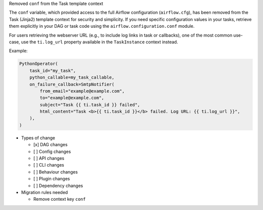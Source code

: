 Removed ``conf`` from the Task template context

The ``conf`` variable, which provided access to the full Airflow configuration (``airflow.cfg``), has been
removed from the Task (Jinja2) template context for security and simplicity. If you
need specific configuration values in your tasks, retrieve them explicitly in your DAG or task code
using the ``airflow.configuration.conf`` module.

For users retrieving the webserver URL (e.g., to include log links in task or callbacks), one of the
most common use-case, use the ``ti.log_url`` property available in the ``TaskInstance`` context instead.

Example:

.. code-block:: python

        PythonOperator(
            task_id="my_task",
            python_callable=my_task_callable,
            on_failure_callback=SmtpNotifier(
                from_email="example@example.com",
                to="example@example.com",
                subject="Task {{ ti.task_id }} failed",
                html_content="Task <b>{{ ti.task_id }}</b> failed. Log URL: {{ ti.log_url }}",
            ),
        )

* Types of change

  * [x] DAG changes
  * [ ] Config changes
  * [ ] API changes
  * [ ] CLI changes
  * [ ] Behaviour changes
  * [ ] Plugin changes
  * [ ] Dependency changes

* Migration rules needed

  * Remove context key ``conf``
